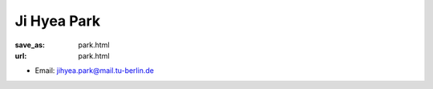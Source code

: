 Ji Hyea Park
***************************


:save_as: park.html
:url: park.html



.. container:: twocol

   .. container:: leftside

      - Email: jihyea.park@mail.tu-berlin.de
      

   .. container:: rightside

      .. figure:: img/jp_500.png
		 :width: 235px
		 :align: right
		 :alt: Ji Hyea Park



